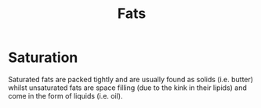 #+filetags: fledgling

#+TITLE: Fats

* Saturation
Saturated fats are packed tightly and are usually found as solids (i.e. butter) whilst unsaturated fats are space filling (due to the kink in their lipids) and come in the form of liquids (i.e. oil).
